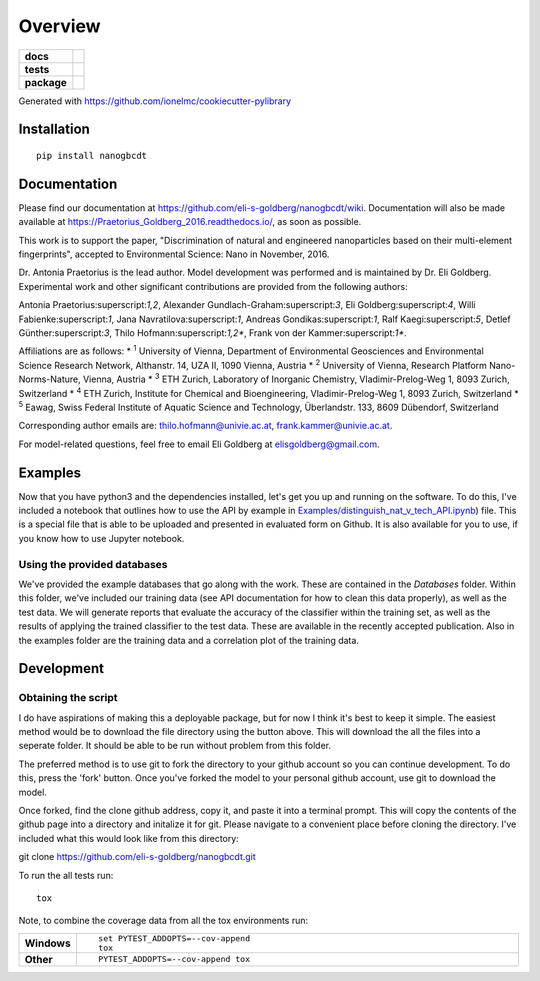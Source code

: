 ========
Overview
========

.. start-badges

.. list-table::
    :stub-columns: 1

    * - docs
      - |docs|
    * - tests
      - | |travis| |requires|
    * - package
      - |version| |downloads| |wheel| |supported-versions| |supported-implementations|

.. |docs| image:: https://readthedocs.org/projects/Praetorius_Goldberg_2016/badge/?style=flat
    :target: https://readthedocs.org/projects/Praetorius_Goldberg_2016
    :alt: Documentation Status

.. |travis| image:: https://travis-ci.org/eli-s-goldberg/Praetorius_Goldberg_2016.svg?branch=master
    :alt: Travis-CI Build Status
    :target: https://travis-ci.org/eli-s-goldberg/Praetorius_Goldberg_2016

.. |requires| image:: https://requires.io/github/eli-s-goldberg/Praetorius_Goldberg_2016/requirements.svg?branch=master
    :alt: Requirements Status
    :target: https://requires.io/github/eli-s-goldberg/Praetorius_Goldberg_2016/requirements/?branch=master

.. |version| image:: https://img.shields.io/pypi/v/nanogbcdt.svg?style=flat
    :alt: PyPI Package latest release
    :target: https://pypi.python.org/pypi/nanogbcdt

.. |downloads| image:: https://img.shields.io/pypi/dm/nanogbcdt.svg?style=flat
    :alt: PyPI Package monthly downloads
    :target: https://pypi.python.org/pypi/nanogbcdt

.. |wheel| image:: https://img.shields.io/pypi/wheel/nanogbcdt.svg?style=flat
    :alt: PyPI Wheel
    :target: https://pypi.python.org/pypi/nanogbcdt

.. |supported-versions| image:: https://img.shields.io/pypi/pyversions/nanogbcdt.svg?style=flat
    :alt: Supported versions
    :target: https://pypi.python.org/pypi/nanogbcdt

.. |supported-implementations| image:: https://img.shields.io/pypi/implementation/nanogbcdt.svg?style=flat
    :alt: Supported implementations
    :target: https://pypi.python.org/pypi/nanogbcdt


.. end-badges

Generated with https://github.com/ionelmc/cookiecutter-pylibrary

Installation
============

::

    pip install nanogbcdt

Documentation
=============

Please find our documentation at https://github.com/eli-s-goldberg/nanogbcdt/wiki. Documentation will also
be made available at https://Praetorius_Goldberg_2016.readthedocs.io/, as soon as possible.

This work is to support the paper, "Discrimination of natural and engineered nanoparticles based on their multi-element fingerprints", accepted to Environmental Science: Nano in November, 2016.

Dr. Antonia Praetorius is the lead author. Model development was performed and is maintained by Dr. Eli Goldberg. Experimental work and other significant contributions are provided from the following authors:

Antonia Praetorius:superscript:`1,2`, Alexander Gundlach-Graham:superscript:`3`, Eli Goldberg:superscript:`4`, Willi Fabienke:superscript:`1`, Jana Navratilova:superscript:`1`, Andreas Gondikas:superscript:`1`, Ralf Kaegi:superscript:`5`, Detlef Günther:superscript:`3`, Thilo Hofmann:superscript:`1,2*`,  Frank von der Kammer:superscript:`1*`.

Affiliations are as follows:
* :superscript:`1` University of Vienna, Department of Environmental Geosciences and Environmental Science Research Network, Althanstr. 14, UZA II, 1090 Vienna, Austria
* :superscript:`2` University of Vienna, Research Platform Nano-Norms-Nature, Vienna, Austria
* :superscript:`3` ETH Zurich, Laboratory of Inorganic Chemistry, Vladimir-Prelog-Weg 1, 8093 Zurich, Switzerland
* :superscript:`4` ETH Zurich, Institute for Chemical and Bioengineering, Vladimir-Prelog-Weg 1, 8093 Zurich, Switzerland
* :superscript:`5` Eawag, Swiss Federal Institute of Aquatic Science and Technology, Überlandstr. 133, 8609 Dübendorf, Switzerland

Corresponding author emails are: thilo.hofmann@univie.ac.at, frank.kammer@univie.ac.at.

For model-related questions, feel free to email Eli Goldberg at elisgoldberg@gmail.com.


Examples
===========

Now that you have python3 and the dependencies installed, let's get you up and running on the software. To do this, I've included a notebook that outlines how to use the API by example in `Examples/distinguish_nat_v_tech_API.ipynb <https://github.com/eli-s-goldberg/Praetorius_Goldberg_2016/blob/master/Examples/distinguish_nat_v_tech_API.ipynb>`_) file. This is a special file that is able to be uploaded and presented in evaluated form on Github. It is also available for you to use, if you know how to use Jupyter notebook.

Using the provided databases
----------------------------

We've provided the example databases that go along with the work. These are contained in the `Databases` folder. Within this folder, we've included our training data (see API documentation for how to clean this data properly), as well as the test data. We will generate reports that evaluate the accuracy of the classifier within the training set, as well as the results of applying the trained classifier to the test data. These are available in the recently accepted publication.
Also in the examples folder are the training data and a correlation plot of the training data.


Development
===========

Obtaining the script
----------------------------

I do have aspirations of making this a deployable package, but for now I think it's best to keep it simple. The easiest method would be to download the file directory using the button above. This will download the all the files into a seperate folder. It should be able to be run without problem from this folder.

The preferred method is to use git to fork the directory to your github account so you can continue development. To do this, press the 'fork' button. Once you've forked the model to your personal github account, use git to download the model.

Once forked, find the clone github address, copy it, and paste it into a terminal prompt. This will copy the contents of the github page into a directory and initalize it for git. Please navigate to a convenient place before cloning the directory. I've included what this would look like from this directory:
::

git clone https://github.com/eli-s-goldberg/nanogbcdt.git



To run the all tests run::

    tox

Note, to combine the coverage data from all the tox environments run:

.. list-table::
    :widths: 10 90
    :stub-columns: 1

    - - Windows
      - ::

            set PYTEST_ADDOPTS=--cov-append
            tox

    - - Other
      - ::

            PYTEST_ADDOPTS=--cov-append tox
